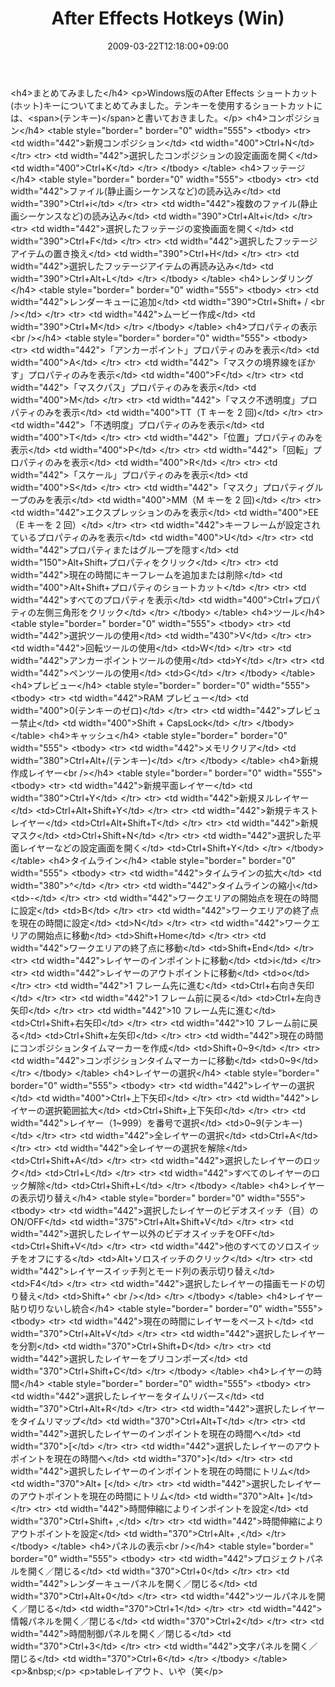 #+TITLE: After Effects Hotkeys (Win)
#+DATE: 2009-03-22T12:18:00+09:00
#+DRAFT: false
#+TAGS: 過去記事インポート

<h4>まとめてみました</h4>
<p>Windows版のAfter Effects ショートカット(ホット)キーについてまとめてみました。テンキーを使用するショートカットには、<span>(テンキー)</span>と書いておきました。</p>
<h4>コンポジション</h4>
<table style="border=" border="0" width="555">
<tbody>
<tr>
<td width="442">新規コンポジション</td>
<td width="400">Ctrl+N</td>
</tr>
<tr>
<td width="442">選択したコンポジションの設定画面を開く</td>
<td width="400">Ctrl+K</td>
</tr>
</tbody>
</table>
<h4>フッテージ</h4>
<table style="border=" border="0" width="555">
<tbody>
<tr>
<td width="442">ファイル(静止画シーケンスなど)の読み込み</td>
<td width="390">Ctrl+i</td>
</tr>
<tr>
<td width="442">複数のファイル(静止画シーケンスなど)の読み込み</td>
<td width="390">Ctrl+Alt+i</td>
</tr>
<tr>
<td width="442">選択したフッテージの変換画面を開く</td>
<td width="390">Ctrl+F</td>
</tr>
<tr>
<td width="442">選択したフッテージアイテムの置き換え</td>
<td width="390">Ctrl+H</td>
</tr>
<tr>
<td width="442">選択したフッテージアイテムの再読み込み</td>
<td width="390">Ctrl+Alt+L</td>
</tr>
</tbody>
</table>
<h4>レンダリング</h4>
<table style="border=" border="0" width="555">
<tbody>
<tr>
<td width="442">レンダーキューに追加</td>
<td width="390">Ctrl+Shift+ / <br /></td>
</tr>
<tr>
<td width="442">ムービー作成</td>
<td width="390">Ctrl+M</td>
</tr>
</tbody>
</table>
<h4>プロパティの表示<br /></h4>
<table style="border=" border="0" width="555">
<tbody>
<tr>
<td width="442">「アンカーポイント」プロパティのみを表示</td>
<td width="400">A</td>
</tr>
<tr>
<td width="442">「マスクの境界線をぼかす」プロパティのみを表示</td>
<td width="400">F</td>
</tr>
<tr>
<td width="442">「マスクパス」プロパティのみを表示</td>
<td width="400">M</td>
</tr>
<tr>
<td width="442">「マスク不透明度」プロパティのみを表示</td>
<td width="400">TT（T キーを 2 回)</td>
</tr>
<tr>
<td width="442">「不透明度」プロパティのみを表示</td>
<td width="400">T</td>
</tr>
<tr>
<td width="442">「位置」プロパティのみを表示</td>
<td width="400">P</td>
</tr>
<tr>
<td width="442">「回転」プロパティのみを表示</td>
<td width="400">R</td>
</tr>
<tr>
<td width="442">「スケール」プロパティのみを表示</td>
<td width="400">S</td>
</tr>
<tr>
<td width="442">「マスク」プロパティグループのみを表示</td>
<td width="400">MM（M キーを 2 回)</td>
</tr>
<tr>
<td width="442">エクスプレッションのみを表示</td>
<td width="400">EE（E キーを 2 回）</td>
</tr>
<tr>
<td width="442">キーフレームが設定されているプロパティのみを表示</td>
<td width="400">U</td>
</tr>
<tr>
<td width="442">プロパティまたはグループを隠す</td>
<td width="150">Alt+Shift+プロパティをクリック</td>
</tr>
<tr>
<td width="442">現在の時間にキーフレームを追加または削除</td>
<td width="400">Alt+Shift+プロパティのショートカット</td>
</tr>
<tr>
<td width="442">すべてのプロパティを表示</td>
<td width="400">Ctrl+プロパティの左側三角形をクリック</td>
</tr>
</tbody>
</table>
<h4>ツール</h4>
<table style="border=" border="0" width="555">
<tbody>
<tr>
<td width="442">選択ツールの使用</td>
<td width="430">V</td>
</tr>
<tr>
<td width="442">回転ツールの使用</td>
<td>W</td>
</tr>
<tr>
<td width="442">アンカーポイントツールの使用</td>
<td>Y</td>
</tr>
<tr>
<td width="442">ペンツールの使用</td>
<td>G</td>
</tr>
</tbody>
</table>
<h4>プレビュー</h4>
<table style="border=" border="0" width="555">
<tbody>
<tr>
<td width="442">RAM プレビュー</td>
<td width="400">0(テンキーのゼロ)</td>
</tr>
<tr>
<td width="442">プレビュー禁止</td>
<td width="400">Shift + CapsLock</td>
</tr>
</tbody>
</table>
<h4>キャッシュ</h4>
<table style="border=" border="0" width="555">
<tbody>
<tr>
<td width="442">メモリクリア</td>
<td width="380">Ctrl+Alt+/(テンキー)</td>
</tr>
</tbody>
</table>
<h4>新規作成レイヤー<br /></h4>
<table style="border=" border="0" width="555">
<tbody>
<tr>
<td width="442">新規平面レイヤー</td>
<td width="380">Ctrl+Y</td>
</tr>
<tr>
<td width="442">新規ヌルレイヤー</td>
<td>Ctrl+Alt+Shift+Y</td>
</tr>
<tr>
<td width="442">新規テキストレイヤー</td>
<td>Ctrl+Alt+Shift+T</td>
</tr>
<tr>
<td width="442">新規マスク</td>
<td>Ctrl+Shift+N</td>
</tr>
<tr>
<td width="442">選択した平面レイヤーなどの設定画面を開く</td>
<td>Ctrl+Shift+Y</td>
</tr>
</tbody>
</table>
<h4>タイムライン</h4>
<table style="border=" border="0" width="555">
<tbody>
<tr>
<td width="442">タイムラインの拡大</td>
<td width="380">^</td>
</tr>
<tr>
<td width="442">タイムラインの縮小</td>
<td>-</td>
</tr>
<tr>
<td width="442">ワークエリアの開始点を現在の時間に設定</td>
<td>B</td>
</tr>
<tr>
<td width="442">ワークエリアの終了点を現在の時間に設定</td>
<td>N</td>
</tr>
<tr>
<td width="442">ワークエリアの開始点に移動</td>
<td>Shift+Home</td>
</tr>
<tr>
<td width="442">ワークエリアの終了点に移動</td>
<td>Shift+End</td>
</tr>
<tr>
<td width="442">レイヤーのインポイントに移動</td>
<td>i</td>
</tr>
<tr>
<td width="442">レイヤーのアウトポイントに移動</td>
<td>o</td>
</tr>
<tr>
<td width="442">1 フレーム先に進む</td>
<td>Ctrl+右向き矢印</td>
</tr>
<tr>
<td width="442">1 フレーム前に戻る</td>
<td>Ctrl+左向き矢印</td>
</tr>
<tr>
<td width="442">10 フレーム先に進む</td>
<td>Ctrl+Shift+右矢印</td>
</tr>
<tr>
<td width="442">10 フレーム前に戻る</td>
<td>Ctrl+Shift+左矢印</td>
</tr>
<tr>
<td width="442">現在の時間にコンポジションタイムマーカーを作成</td>
<td>Shift+0~9</td>
</tr>
<tr>
<td width="442">コンポジションタイムマーカーに移動</td>
<td>0~9</td>
</tr>
</tbody>
</table>
<h4>レイヤーの選択</h4>
<table style="border=" border="0" width="555">
<tbody>
<tr>
<td width="442">レイヤーの選択</td>
<td width="400">Ctrl+上下矢印</td>
</tr>
<tr>
<td width="442">レイヤーの選択範囲拡大</td>
<td>Ctrl+Shift+上下矢印</td>
</tr>
<tr>
<td width="442">レイヤー（1~999）を番号で選択</td>
<td>0~9(テンキー)</td>
</tr>
<tr>
<td width="442">全レイヤーの選択</td>
<td>Ctrl+A</td>
</tr>
<tr>
<td width="442">全レイヤーの選択を解除</td>
<td>Ctrl+Shift+A</td>
</tr>
<tr>
<td width="442">選択したレイヤーのロック</td>
<td>Ctrl+L</td>
</tr>
<tr>
<td width="442">すべてのレイヤーのロック解除</td>
<td>Ctrl+Shift+L</td>
</tr>
</tbody>
</table>
<h4>レイヤーの表示切り替え</h4>
<table style="border=" border="0" width="555">
<tbody>
<tr>
<td width="442">選択したレイヤーのビデオスイッチ（目）のON/OFF</td>
<td width="375">Ctrl+Alt+Shift+V</td>
</tr>
<tr>
<td width="442">選択したレイヤー以外のビデオスイッチをOFF</td>
<td>Ctrl+Shift+V</td>
</tr>
<tr>
<td width="442">他のすべてのソロスイッチをオフにする</td>
<td>Alt+ソロスイッチのクリック</td>
</tr>
<tr>
<td width="442">レイヤースイッチ列とモード列の表示切り替え</td>
<td>F4</td>
</tr>
<tr>
<td width="442">選択したレイヤーの描画モードの切り替え</td>
<td>Shift+^ <br /></td>
</tr>
</tbody>
</table>
<h4>レイヤー貼り切りないし統合</h4>
<table style="border=" border="0" width="555">
<tbody>
<tr>
<td width="442">現在の時間にレイヤーをペースト</td>
<td width="370">Ctrl+Alt+V</td>
</tr>
<tr>
<td width="442">選択したレイヤーを分割</td>
<td width="370">Ctrl+Shift+D</td>
</tr>
<tr>
<td width="442">選択したレイヤーをプリコンポーズ</td>
<td width="370">Ctrl+Shift+C</td>
</tr>
</tbody>
</table>
<h4>レイヤーの時間</h4>
<table style="border=" border="0" width="555">
<tbody>
<tr>
<td width="442">選択したレイヤーをタイムリバース</td>
<td width="370">Ctrl+Alt+R</td>
</tr>
<tr>
<td width="442">選択したレイヤーをタイムリマップ</td>
<td width="370">Ctrl+Alt+T</td>
</tr>
<tr>
<td width="442">選択したレイヤーのインポイントを現在の時間へ</td>
<td width="370">[</td>
</tr>
<tr>
<td width="442">選択したレイヤーのアウトポイントを現在の時間へ</td>
<td width="370">]</td>
</tr>
<tr>
<td width="442">選択したレイヤーのインポイントを現在の時間にトリム</td>
<td width="370">Alt+ [</td>
</tr>
<tr>
<td width="442">選択したレイヤーのアウトポイントを現在の時間にトリム</td>
<td width="370">Alt+ ]</td>
</tr>
<tr>
<td width="442">時間伸縮によりインポイントを設定</td>
<td width="370">Ctrl+Shift+ ,</td>
</tr>
<tr>
<td width="442">時間伸縮によりアウトポイントを設定</td>
<td width="370">Ctrl+Alt+ ,</td>
</tr>
</tbody>
</table>
<h4>パネルの表示<br /></h4>
<table style="border=" border="0" width="555">
<tbody>
<tr>
<td width="442">プロジェクトパネルを開く／閉じる</td>
<td width="370">Ctrl+0</td>
</tr>
<tr>
<td width="442">レンダーキューパネルを開く／閉じる</td>
<td width="370">Ctrl+Alt+0</td>
</tr>
<tr>
<td width="442">ツールパネルを開く／閉じる</td>
<td width="370">Ctrl+1</td>
</tr>
<tr>
<td width="442">情報パネルを開く／閉じる</td>
<td width="370">Ctrl+2</td>
</tr>
<tr>
<td width="442">時間制御パネルを開く／閉じる</td>
<td width="370">Ctrl+3</td>
</tr>
<tr>
<td width="442">文字パネルを開く／閉じる</td>
<td width="370">Ctrl+6</td>
</tr>
</tbody>
</table>
<p>&nbsp;</p>
<p>tableレイアウト、いや（笑</p>
